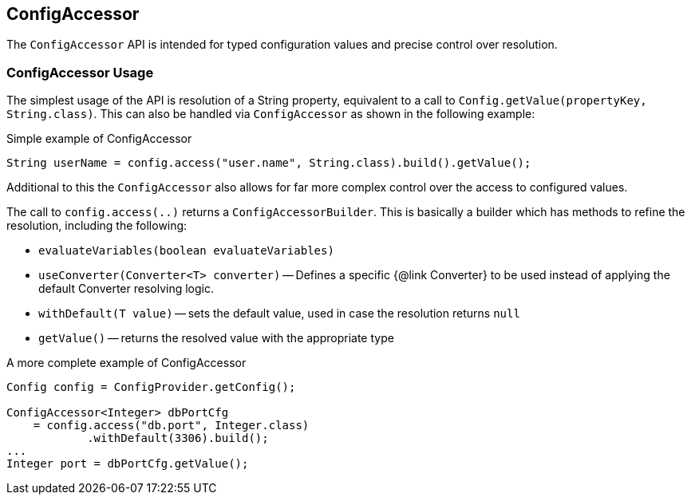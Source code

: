 //
// Copyright (c) 2016-2019 Contributors to the Eclipse Foundation
//
// See the NOTICE file(s) distributed with this work for additional
// information regarding copyright ownership.
//
// Licensed under the Apache License, Version 2.0 (the "License");
// You may not use this file except in compliance with the License.
// You may obtain a copy of the License at
//
//    http://www.apache.org/licenses/LICENSE-2.0
//
// Unless required by applicable law or agreed to in writing, software
// distributed under the License is distributed on an "AS IS" BASIS,
// WITHOUT WARRANTIES OR CONDITIONS OF ANY KIND, either express or implied.
// See the License for the specific language governing permissions and
// limitations under the License.
// Contributors:
// Mark Struberg
// Emily Jiang

[[configaccessor]]
== ConfigAccessor


The `ConfigAccessor` API is intended for typed configuration values and precise control over resolution.

=== ConfigAccessor Usage

The simplest usage of the API is resolution of a String property, equivalent to a call to `Config.getValue(propertyKey, String.class)`.
This can also be handled via `ConfigAccessor` as shown in the following example:

.Simple example of ConfigAccessor
[source,java]
-----------------------------------------------------------------
String userName = config.access("user.name", String.class).build().getValue();
-----------------------------------------------------------------

Additional to this the `ConfigAccessor` also allows for far more complex control over the access to configured values.

The call to `config.access(..)` returns a `ConfigAccessorBuilder`.
This is basically a builder which has methods to refine the resolution, including the following:


* `evaluateVariables(boolean evaluateVariables)`
* `useConverter(Converter<T> converter)` -- Defines a specific {@link Converter} to be used instead of applying the default Converter resolving logic.
* `withDefault(T value)` -- sets the default value, used in case the resolution returns `null`
* `getValue()` -- returns the resolved value with the appropriate type

.A more complete example of ConfigAccessor
[source,java]
-----------------------------------------------------------------
Config config = ConfigProvider.getConfig();

ConfigAccessor<Integer> dbPortCfg
    = config.access("db.port", Integer.class)
            .withDefault(3306).build();
...
Integer port = dbPortCfg.getValue();
-----------------------------------------------------------------
